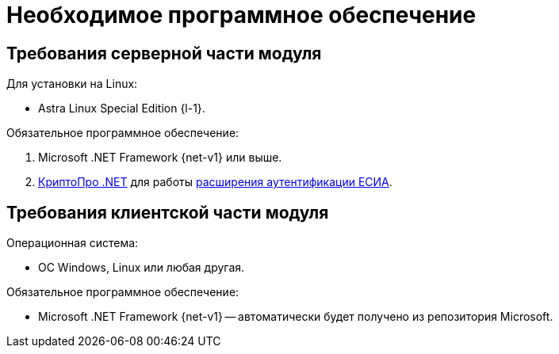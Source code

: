 = Необходимое программное обеспечение

[#server]
== Требования серверной части модуля

[#linux]
.Для установки на Linux:
* Astra Linux Special Edition {l-1}.
// * Ubuntu Jammy {l-2}.
// * Ubuntu Focal {l-3}.
// * Debian Bullseye {l-4}.
// * Debian Buster {l-5}.

// .Операционная система:
// * Microsoft Windows Server {serv-1}.
// * Microsoft Windows Server {serv-2}.
// * Microsoft Windows Server {serv-3}.
// * Microsoft Windows Server {serv-4}.
// * _Только для демонстрационного сервера:_ {serv-demo} с поддержкой ввода в домен.

.Обязательное программное обеспечение:
// . {iis}. В настройках сервера должна быть включена поддержка {asp} в IIS.
. Microsoft .NET Framework {net-v1} или выше.
. https://www.cryptopro.ru/products/net/downloads[КриптоПро .NET] для работы xref:6.1@platform:console:authorization-extensions.adoc#esia[расширения аутентификации ЕСИА].

[#client]
== Требования клиентской части модуля

.Операционная система:
// * ОС Windows:
// ** Microsoft Windows {w-client-1}.
// ** Microsoft Windows {w-client-2}.
// ** Microsoft Windows {w-client-3}.
// ** Microsoft Windows {w-client-4}.
* ОС Windows, Linux или любая другая.

.Обязательное программное обеспечение:
* Microsoft .NET Framework {net-v1} --
// при установке на Linux
автоматически будет получено из репозитория Microsoft.
